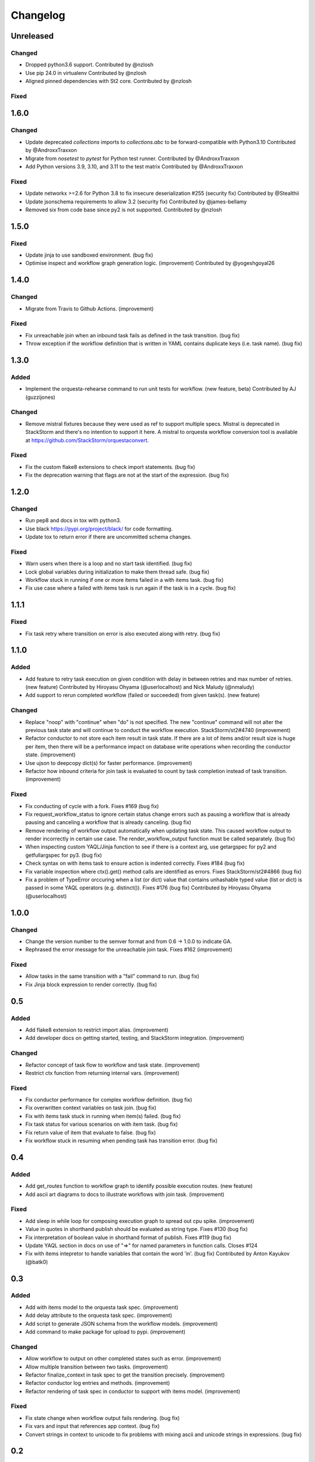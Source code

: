 Changelog
=========

Unreleased
----------

Changed
~~~~~~~
* Dropped python3.6 support.
  Contributed by @nzlosh
* Use pip 24.0 in virtualenv
  Contributed by @nzlosh
* Aligned pinned dependencies with St2 core.
  Contributed by @nzlosh

Fixed
~~~~~


1.6.0
-----

Changed
~~~~~~~

* Update deprecated `collections` imports to `collections.abc` to be forward-compatible with Python3.10
  Contributed by @AndroxxTraxxon
* Migrate from `nosetest` to `pytest` for Python test runner.
  Contributed by @AndroxxTraxxon
* Add Python versions 3.9, 3.10, and 3.11 to the test matrix
  Contributed by @AndroxxTraxxon

Fixed
~~~~~

* Update networkx >=2.6 for Python 3.8 to fix insecure deserialization #255 (security fix)
  Contributed by @Stealthii
* Update jsonschema requirements to allow 3.2 (security fix)
  Contributed by @james-bellamy
* Removed six from code base since py2 is not supported.
  Contributed by @nzlosh

1.5.0
-----

Fixed
~~~~~

* Update jinja to use sandboxed environment. (bug fix)
* Optimise inspect and workflow graph generation logic. (improvement)
  Contributed by @yogeshgoyal26

1.4.0
-----

Changed
~~~~~~~

* Migrate from Travis to Github Actions. (improvement)

Fixed
~~~~~

* Fix unreachable join when an inbound task fails as defined in the task transition. (bug fix)
* Throw exception if the workflow definition that is written in YAML contains duplicate keys
  (i.e. task name). (bug fix)

1.3.0
-----

Added
~~~~~

* Implement the orquesta-rehearse command to run unit tests for workflow. (new feature, beta)
  Contributed by AJ (guzzijones)

Changed
~~~~~~~

* Remove mistral fixtures because they were used as ref to support multiple specs. Mistral is
  deprecated in StackStorm and there's no intention to support it here. A mistral to orquesta
  workflow conversion tool is available at https://github.com/StackStorm/orquestaconvert.

Fixed
~~~~~

* Fix the custom flake8 extensions to check import statements. (bug fix)
* Fix the deprecation warning that flags are not at the start of the expression. (bug fix)

1.2.0
-----

Changed
~~~~~~~

* Run pep8 and docs in tox with python3.
* Use black https://pypi.org/project/black/ for code formatting.
* Update tox to return error if there are uncommitted schema changes.

Fixed
~~~~~

* Warn users when there is a loop and no start task identified. (bug fix)
* Lock global variables during initialization to make them thread safe. (bug fix)
* Workflow stuck in running if one or more items failed in a with items task. (bug fix)
* Fix use case where a failed with items task is run again if the task is in a cycle. (bug fix)

1.1.1
-----

Fixed
~~~~~

* Fix task retry where transition on error is also executed along with retry. (bug fix)

1.1.0
-----

Added
~~~~~

* Add feature to retry task execution on given condition with delay in between retries and
  max number of retries. (new feature)
  Contributed by Hiroyasu Ohyama (@userlocalhost) and Nick Maludy (@nmaludy)
* Add support to rerun completed workflow (failed or succeeded) from given task(s). (new feature)

Changed
~~~~~~~

* Replace "noop" with "continue" when "do" is not specified. The new "continue" command
  will not alter the previous task state and will continue to conduct the workflow
  execution. StackStorm/st2#4740 (improvement)
* Refactor conductor to not store each item result in task state. If there are a lot of items
  and/or result size is huge per item, then there will be a performance impact on database
  write operations when recording the conductor state. (improvement)
* Use ujson to deepcopy dict(s) for faster performance. (improvement)
* Refactor how inbound criteria for join task is evaluated to count by task completion
  instead of task transition. (improvement)

Fixed
~~~~~

* Fix conducting of cycle with a fork. Fixes #169 (bug fix)
* Fix request_workflow_status to ignore certain status change errors such as pausing a workflow
  that is already pausing and canceling a workflow that is already canceling. (bug fix)
* Remove rendering of workflow output automatically when updating task state. This caused
  workflow output to render incorrectly in certain use case. The render_workflow_output function
  must be called separately. (bug fix)
* When inspecting custom YAQL/Jinja function to see if there is a context arg, use getargspec
  for py2 and getfullargspec for py3. (bug fix)
* Check syntax on with items task to ensure action is indented correctly. Fixes #184 (bug fix)
* Fix variable inspection where ctx().get() method calls are identified as errors.
  Fixes StackStorm/st2#4866 (bug fix)
* Fix a problem of TypeError orccuring when a list (or dict) value that contains unhashable typed
  value (list or dict) is passed in some YAQL operators (e.g. distinct()). Fixes #176 (bug fix)
  Contributed by Hiroyasu Ohyama (@userlocalhost)

1.0.0
-----

Changed
~~~~~~~

* Change the version number to the semver format and from 0.6 -> 1.0.0 to indicate GA.
* Rephrased the error message for the unreachable join task. Fixes #162 (improvement)

Fixed
~~~~~

* Allow tasks in the same transition with a "fail" command to run. (bug fix)
* Fix Jinja block expression to render correctly. (bug fix)

0.5
---

Added
~~~~~

* Add flake8 extension to restrict import alias. (improvement)
* Add developer docs on getting started, testing, and StackStorm integration. (improvement)

Changed
~~~~~~~

* Refactor concept of task flow to workflow and task state. (improvement)
* Restrict ctx function from returning internal vars. (improvement)

Fixed
~~~~~

* Fix conductor performance for complex workflow definition. (bug fix)
* Fix overwritten context variables on task join. (bug fix)
* Fix with items task stuck in running when item(s) failed. (bug fix)
* Fix task status for various scenarios on with item task. (bug fix)
* Fix return value of item that evaluate to false. (bug fix)
* Fix workflow stuck in resuming when pending task has transition error. (bug fix)

0.4
---

Added
~~~~~

* Add get_routes function to workflow graph to identify possible execution routes. (new feature)
* Add ascii art diagrams to docs to illustrate workflows with join task. (improvement)

Fixed
~~~~~

* Add sleep in while loop for composing execution graph to spread out cpu spike. (improvement)
* Value in quotes in shorthand publish should be evaluated as string type. Fixes #130 (bug fix)
* Fix interpretation of boolean value in shorthand format of publish. Fixes #119 (bug fix)
* Update YAQL section in docs on use of "=>" for named parameters in function calls. Closes #124
* Fix with items intepretor to handle variables that contain the word 'in'. (bug fix)
  Contributed by Anton Kayukov (@batk0)

0.3
---

Added
~~~~~

* Add with items model to the orquesta task spec. (improvement)
* Add delay attribute to the orquesta task spec. (improvement)
* Add script to generate JSON schema from the workflow models. (improvement)
* Add command to make package for upload to pypi. (improvement)

Changed
~~~~~~~

* Allow workflow to output on other completed states such as error. (improvement)
* Allow multiple transition between two tasks. (improvement)
* Refactor finalize_context in task spec to get the transition precisely. (improvement)
* Refactor conductor log entries and methods. (improvement)
* Refactor rendering of task spec in conductor to support with items model. (improvement)

Fixed
~~~~~

* Fix state change when workflow output fails rendering. (bug fix)
* Fix vars and input that references app context. (bug fix)
* Convert strings in context to unicode to fix problems with mixing
  ascii and unicode strings in expressions. (bug fix)


0.2
---

Added
~~~~~

* Add pep8 checks on module imports and other coding styles. (improvement)
* Allow application to pass runtime context on workflow execution. (improvement)
* Log an error in the conductor when a failed execution event is received. (improvement)

Changed
~~~~~~~

* Rename project from orchestra to orquesta.
* Replace if else logic with state machines to handle state transition for
  task and workflow execution. (improvement)
* Refactor expression functions to not have to require the context argument. (improvement)
* Clean up conductor and mark some of the methods as private. (improvement)

Fixed
~~~~~

* Fix bug where current task is not set in the context when task spec is rendering. (bug fix)
* Fix bug where self looping task reference an outdated context. (bug fix)
* Fix bug where self looping task does not terminate. (bug fix)
